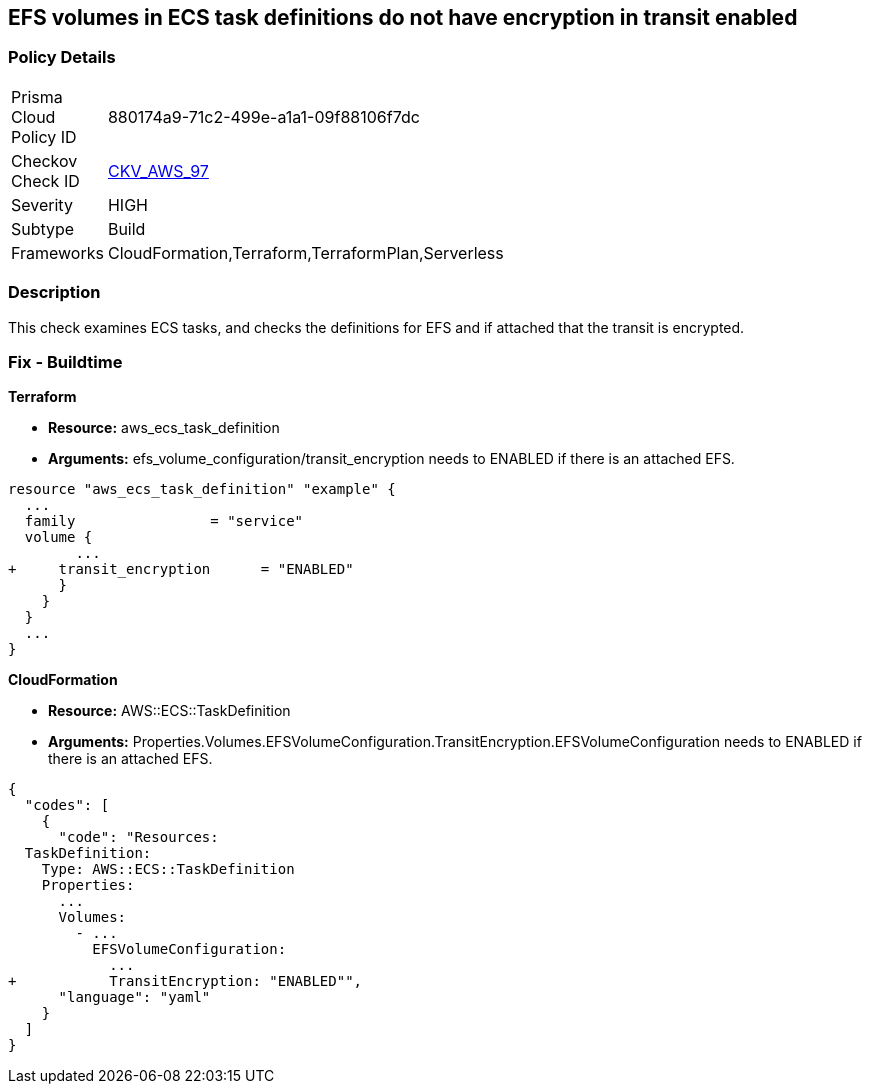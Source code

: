 == EFS volumes in ECS task definitions do not have encryption in transit enabled


=== Policy Details 

[width=45%]
[cols="1,1"]
|=== 
|Prisma Cloud Policy ID 
| 880174a9-71c2-499e-a1a1-09f88106f7dc

|Checkov Check ID 
| https://github.com/bridgecrewio/checkov/tree/master/checkov/terraform/checks/resource/aws/ECSTaskDefinitionEFSVolumeEncryption.py[CKV_AWS_97]

|Severity
|HIGH

|Subtype
|Build

|Frameworks
|CloudFormation,Terraform,TerraformPlan,Serverless

|=== 



=== Description 


This check examines ECS tasks, and checks the definitions for EFS and if attached that the transit is encrypted.

////
=== Fix - Runtime


AWS Console


TBA
////

=== Fix - Buildtime


*Terraform* 


* *Resource:* aws_ecs_task_definition
* *Arguments:* efs_volume_configuration/transit_encryption needs to ENABLED if there is an attached EFS.


[source,go]
----
resource "aws_ecs_task_definition" "example" {
  ...
  family                = "service"
  volume {
        ...
+     transit_encryption      = "ENABLED"
      }
    }
  }
  ...
}
----


*CloudFormation* 


* *Resource:* AWS::ECS::TaskDefinition
* *Arguments:* Properties.Volumes.EFSVolumeConfiguration.TransitEncryption.EFSVolumeConfiguration needs to ENABLED if there is an attached EFS.


[source,yaml]
----
{
  "codes": [
    {
      "code": "Resources:
  TaskDefinition:
    Type: AWS::ECS::TaskDefinition
    Properties:
      ...
      Volumes: 
        - ...
          EFSVolumeConfiguration:
            ...
+           TransitEncryption: "ENABLED"",
      "language": "yaml"
    }
  ]
}
----
